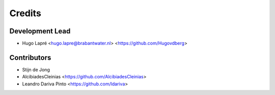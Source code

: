 =======
Credits
=======

Development Lead
----------------

* Hugo Lapré <hugo.lapre@brabantwater.nl> <https://github.com/Hugovdberg>

Contributors
------------

* Stijn de Jong
* AlcibiadesCleinias <https://github.com/AlcibiadesCleinias>
* Leandro Dariva Pinto <https://github.com/ldariva>
